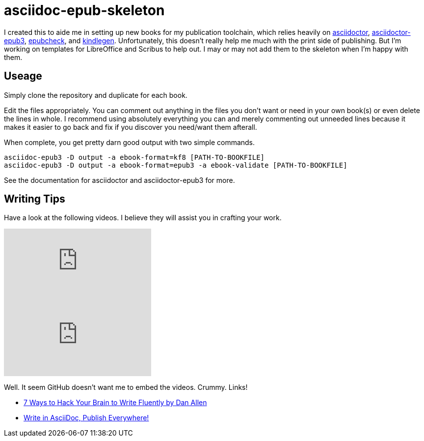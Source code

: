 = asciidoc-epub-skeleton

I created this to aide me in setting up new books for my publication toolchain, which relies heavily on
https://github.com/asciidoctor/asciidoctor[asciidoctor],
https://github.com/asciidoctor/asciidoctor-epub3[asciidoctor-epub3], 
https://github.com/IDPF/epubcheck[epubcheck], and
https://www.amazon.com/gp/feature.html?ie=UTF8&docId=1000765211[kindlegen]. Unfortunately, this doesn't really help me much with the print side of publishing. But I'm working on templates for LibreOffice and Scribus to help out. I may or may not add them to the skeleton when I'm happy with them.

== Useage

Simply clone the repository and duplicate for each book.

Edit the files appropriately.
You can comment out anything in the files you don't want or need in your own book(s) or even delete the lines in whole.
I recommend using absolutely everything you can and merely commenting out unneeded lines because it makes it easier to go back and fix if you discover you need/want them afterall.

When complete, you get pretty darn good output with two simple commands.

  asciidoc-epub3 -D output -a ebook-format=kf8 [PATH-TO-BOOKFILE]
  asciidoc-epub3 -D output -a ebook-format=epub3 -a ebook-validate [PATH-TO-BOOKFILE]
  
See the documentation for asciidoctor and asciidoctor-epub3 for more.

== Writing Tips

Have a look at the following videos. I believe they will assist you in crafting your work.

video::kyGJEVEjfAs[youtube]

video::r6RXRi5pBXg[youtube]

Well. It seem GitHub doesn't want me to embed the videos. Crummy. Links!

- https://youtu.be/r6RXRi5pBXg[7 Ways to Hack Your Brain to Write Fluently by Dan Allen]
- https://youtu.be/kyGJEVEjfAs[Write in AsciiDoc, Publish Everywhere!]
